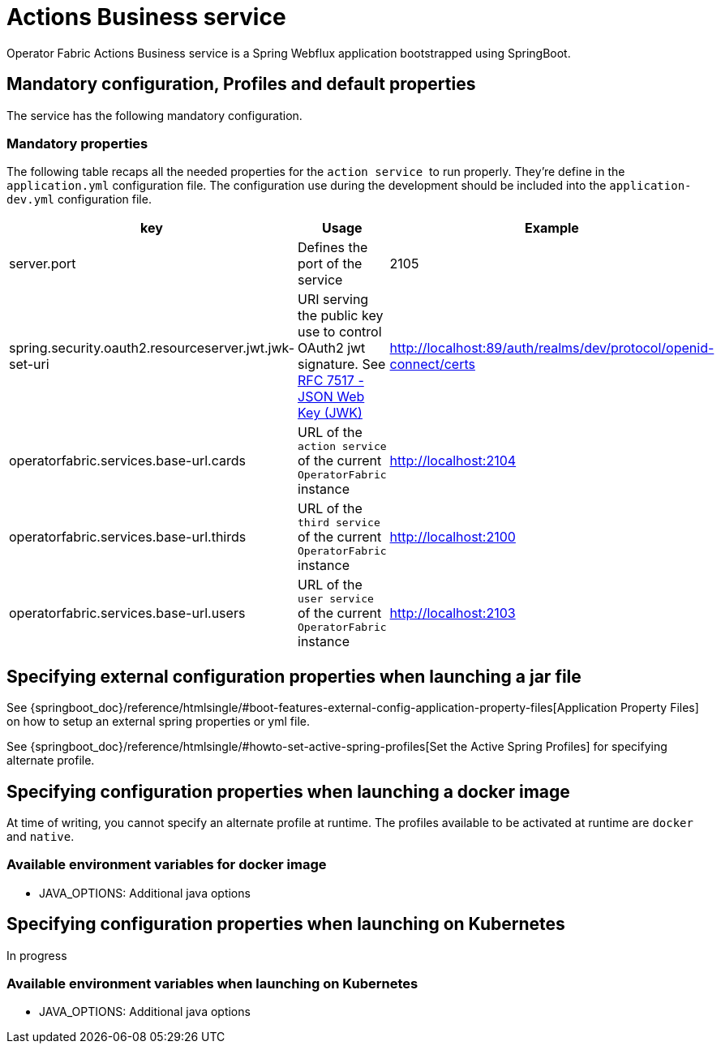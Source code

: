 // Copyright (c) 2020, RTE (http://www.rte-france.com)
//
// This Source Code Form is subject to the terms of the Mozilla Public
// License, v. 2.0. If a copy of the MPL was not distributed with this
// file, You can obtain one at http://mozilla.org/MPL/2.0/.


= Actions Business service

Operator Fabric Actions Business service is a Spring Webflux application
bootstrapped using SpringBoot.

== Mandatory configuration, Profiles and default properties

The service has the following mandatory configuration.

=== Mandatory properties

The following table recaps all the needed properties for the `action service` 
to run properly. They're define in the `application.yml` configuration file.
The configuration use during the development should be included into the
`application-dev.yml` configuration file.

[options="header"]
|===
|key|Usage|Example
|server.port| Defines the port of the service | 2105
|spring.security.oauth2.resourceserver.jwt.jwk-set-uri|URI serving the public
key use to control OAuth2 jwt signature.
See link:https://tools.ietf.org/html/rfc7517[RFC 7517 - JSON Web Key (JWK)]|
http://localhost:89/auth/realms/dev/protocol/openid-connect/certs
|operatorfabric.services.base-url.cards| URL of the `action service` of the
current `OperatorFabric` instance | http://localhost:2104 
|operatorfabric.services.base-url.thirds| URL of the `third service` of the
current `OperatorFabric` instance | http://localhost:2100 
|operatorfabric.services.base-url.users| URL of the `user service` of the
current `OperatorFabric` instance | http://localhost:2103 
|===


== Specifying external configuration properties when launching a jar file

See {springboot_doc}/reference/htmlsingle/#boot-features-external-config-application-property-files[Application Property Files]
on how to setup an external spring properties or yml file.

See {springboot_doc}/reference/htmlsingle/#howto-set-active-spring-profiles[Set the Active Spring Profiles] for specifying alternate profile.


== Specifying configuration properties when launching a docker image

At time of writing, you cannot specify an alternate profile at runtime.
The profiles available to be activated at runtime are `docker` and `native`.

=== Available environment variables for docker image

* JAVA_OPTIONS: Additional java options

== Specifying configuration properties when launching on Kubernetes

In progress

=== Available environment variables when launching on Kubernetes

* JAVA_OPTIONS: Additional java options
